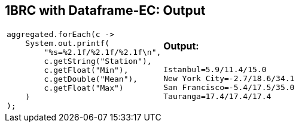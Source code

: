 [.text-center]
== 1BRC with Dataframe-EC: Output
[.text-left]

[frame=none]
[grid=none]
[cols="a,a"]
|===
|
[source,java]
----
aggregated.forEach(c ->
    System.out.printf(
        "%s=%2.1f/%2.1f/%2.1f\n",
        c.getString("Station"),
        c.getFloat("Min"),
        c.getDouble("Mean"),
        c.getFloat("Max")
    )
);
----
|
==== Output:
[source]
----
Istanbul=5.9/11.4/15.0
New York City=-2.7/18.6/34.1
San Francisco=-5.4/17.5/35.0
Tauranga=17.4/17.4/17.4
----
|===